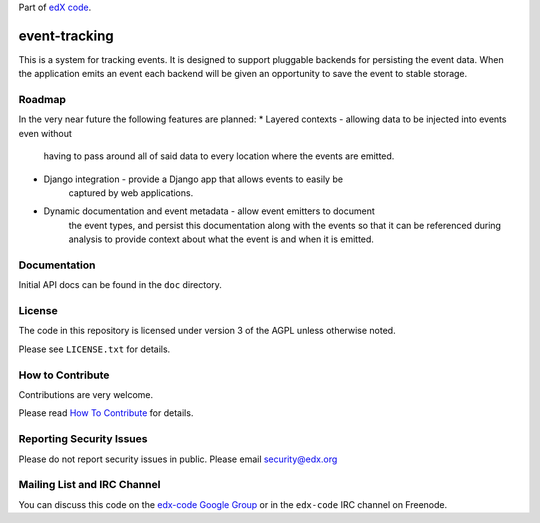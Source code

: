 Part of `edX code`__.

__ http://code.edx.org/

event-tracking
==============

This is a system for tracking events.  It is designed to support pluggable
backends for persisting the event data. When the application emits an event
each backend will be given an opportunity to save the event to stable storage.

Roadmap
-------

In the very near future the following features are planned:
* Layered contexts - allowing data to be injected into events even without
    having to pass around all of said data to every location where the events
    are emitted.
* Django integration - provide a Django app that allows events to easily be
    captured by web applications.
* Dynamic documentation and event metadata - allow event emitters to document
    the event types, and persist this documentation along with the events so
    that it can be referenced during analysis to provide context about what
    the event is and when it is emitted.

Documentation
-------------

Initial API docs can be found in the ``doc`` directory.

License
-------

The code in this repository is licensed under version 3 of the AGPL unless
otherwise noted.

Please see ``LICENSE.txt`` for details.

How to Contribute
-----------------

Contributions are very welcome.

Please read `How To Contribute <https://github.com/edx/edx-platform/wiki/How-To-Contribute>`_ for details.

Reporting Security Issues
-------------------------

Please do not report security issues in public. Please email security@edx.org

Mailing List and IRC Channel
----------------------------

You can discuss this code on the `edx-code Google Group`__ or in the
``edx-code`` IRC channel on Freenode.

__ https://groups.google.com/forum/#!forum/edx-code
